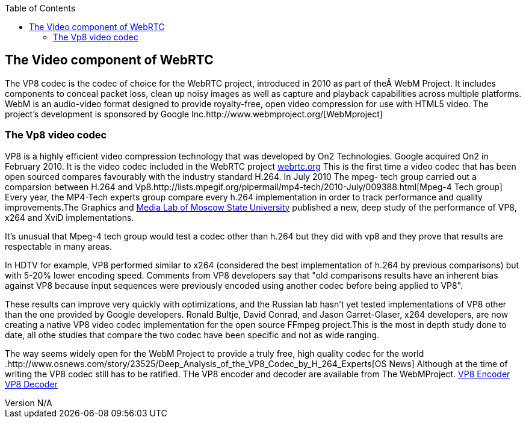 :reporttype:    Research Note TSSG-2012
:reporttitle:   The Video component of WebRTC
:author:        Brendan O'Farrell
:email:         bofarrell@tssg.org
:group:         Telecommunications Software and Systems Group (TSSG)
:address:       Waterford Institute of Technology, West Campus, Carriganore, Waterford, Ireland
:revdate:       June 29, 2012
:revnumber:     N/A
:docdate:       June 29, 2012
:description:   The video component of WebRTC
:legal:         (C) Waterford Institute of Technology
:encoding:      iso-8859-1
:toc:



== The Video component of WebRTC ==

The VP8 codec is the codec of choice for the WebRTC project, introduced in 2010 as part of the WebM Project. It includes components to conceal packet loss, clean up noisy images as well as capture and playback capabilities across multiple platforms. WebM is an audio-video format designed to provide royalty-free, open video compression for use with HTML5 video. The project's development is sponsored by Google Inc.http://www.webmproject.org/[WebMproject]


=== The Vp8 video codec ===
VP8 is a highly efficient video compression technology that was developed by On2 Technologies. Google acquired On2 in February 2010. It is the video codec included in the WebRTC project https://sites.google.com/site/webrtc/faq#TOC-What-are-the-parameters-of-iSAC-[webrtc.org] This is the first time a video codec that has been  open sourced compares favourably with the industry standard H.264. In July 2010 The mpeg- tech group carried out a comparsion between H.264 and Vp8.http://lists.mpegif.org/pipermail/mp4-tech/2010-July/009388.html[Mpeg-4 Tech group] Every year, the MP4-Tech experts group compare every h.264 implementation in order to track performance and quality improvements.The Graphics and http://www.compression.ru/video/codec_comparison/h264_2010/vp8_vs_h264.html[Media Lab of Moscow State University] published a new, deep study of the performance of VP8, x264 and XviD implementations.

It's unusual that Mpeg-4 tech group would test a codec other than h.264 but they did with vp8 and they prove that results are respectable in many areas.

In HDTV for example, VP8 performed similar to x264 (considered the best implementation of h.264 by previous comparisons) but with 5-20% lower encoding speed. Comments from VP8 developers say that "old comparisons results have an inherent bias against VP8 because input sequences were previously encoded using another codec before being applied to VP8".

These results can improve very quickly with optimizations, and the Russian lab hasn't yet tested implementations of VP8 other than the one provided by Google developers. Ronald Bultje, David Conrad, and Jason Garret-Glaser, x264 developers, are now creating a native VP8 video codec implementation for the open source FFmpeg project.This is the most in depth study done to date, all othe studies that compare the two codec have been specific and not as wide ranging.  

The way seems widely open for the WebM Project to provide a truly free, high quality codec for the world .http://www.osnews.com/story/23525/Deep_Analysis_of_the_VP8_Codec_by_H_264_Experts[OS News] Although at the time of writing the VP8 codec still has to be ratified.
THe VP8 encoder and decoder are available from The WebMProject. http://www.webmproject.org/tools/vp8-sdk/group__vp8__encoder.html[VP8 Encoder]
http://www.webmproject.org/tools/vp8-sdk/group__vp8__decoder.html[VP8 Decoder]
 

